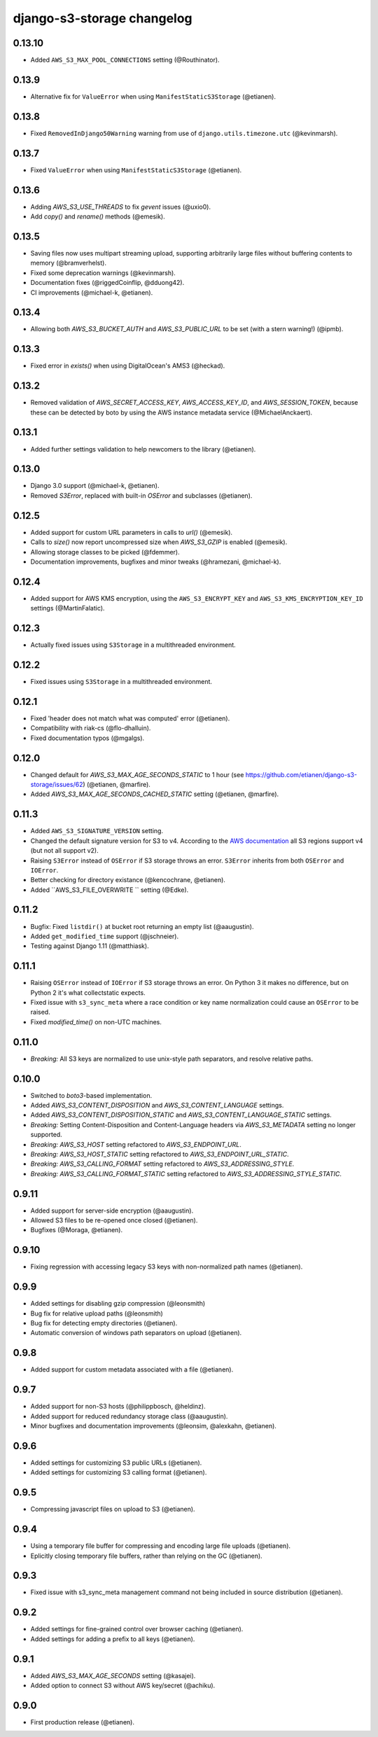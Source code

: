django-s3-storage changelog
===========================

0.13.10
-------

- Added ``AWS_S3_MAX_POOL_CONNECTIONS`` setting (@Routhinator).


0.13.9
------

- Alternative fix for ``ValueError`` when using ``ManifestStaticS3Storage`` (@etianen).

0.13.8
------

- Fixed ``RemovedInDjango50Warning`` warning from use of ``django.utils.timezone.utc`` (@kevinmarsh).

0.13.7
------

- Fixed ``ValueError`` when using ``ManifestStaticS3Storage`` (@etianen).


0.13.6
------

- Adding `AWS_S3_USE_THREADS` to fix `gevent` issues (@uxio0).
- Add `copy()` and `rename()` methods (@emesik).


0.13.5
------

- Saving files now uses multipart streaming upload, supporting arbitrarily large files without buffering contents to
  memory (@bramverhelst).
- Fixed some deprecation warnings (@kevinmarsh).
- Documentation fixes (@riggedCoinflip, @dduong42).
- CI improvements (@michael-k, @etianen).


0.13.4
------

- Allowing both `AWS_S3_BUCKET_AUTH` and `AWS_S3_PUBLIC_URL` to be set (with a stern warning!) (@ipmb).


0.13.3
------

- Fixed error in `exists()` when using DigitalOcean's AMS3 (@heckad).


0.13.2
------

- Removed validation of `AWS_SECRET_ACCESS_KEY`, `AWS_ACCESS_KEY_ID`, and `AWS_SESSION_TOKEN`, because these can
  be detected by boto by using the AWS instance metadata service (@MichaelAnckaert).


0.13.1
------

- Added further settings validation to help newcomers to the library (@etianen).


0.13.0
------

- Django 3.0 support (@michael-k, @etianen).
- Removed `S3Error`, replaced with built-in `OSError` and subclasses (@etianen).


0.12.5
------

- Added support for custom URL parameters in calls to `url()` (@emesik).
- Calls to `size()` now report uncompressed size when `AWS_S3_GZIP` is enabled (@emesik).
- Allowing storage classes to be picked (@fdemmer).
- Documentation improvements, bugfixes and minor tweaks (@hramezani, @michael-k).


0.12.4
------

- Added support for AWS KMS encryption, using the ``AWS_S3_ENCRYPT_KEY`` and ``AWS_S3_KMS_ENCRYPTION_KEY_ID`` settings
  (@MartinFalatic).


0.12.3
------

- Actually fixed issues using ``S3Storage`` in a multithreaded environment.


0.12.2
------

- Fixed issues using ``S3Storage`` in a multithreaded environment.


0.12.1
------

- Fixed 'header does not match what was computed' error (@etianen).
- Compatibility with riak-cs (@flo-dhalluin).
- Fixed documentation typos (@mgalgs).


0.12.0
------

- Changed default for `AWS_S3_MAX_AGE_SECONDS_STATIC` to 1 hour (see https://github.com/etianen/django-s3-storage/issues/62) (@etianen, @marfire).
- Added `AWS_S3_MAX_AGE_SECONDS_CACHED_STATIC` setting (@etianen, @marfire).


0.11.3
------

- Added ``AWS_S3_SIGNATURE_VERSION`` setting.
- Changed the default signature version for S3 to v4.
  According to the `AWS documentation <http://docs.aws.amazon.com/general/latest/gr/rande.html#s3_region>`_ all S3 regions support v4 (but not all support v2).
- Raising ``S3Error`` instead of ``OSError`` if S3 storage throws an error. ``S3Error`` inherits from both ``OSError`` and ``IOError``.
- Better checking for directory existance (@kencochrane, @etianen).
- Added ``AWS_S3_FILE_OVERWRITE `` setting (@Edke).


0.11.2
------

- Bugfix: Fixed ``listdir()`` at bucket root returning an empty list (@aaugustin).
- Added ``get_modified_time`` support (@jschneier).
- Testing against Django 1.11 (@matthiask).


0.11.1
------

- Raising ``OSError`` instead of ``IOError`` if S3 storage throws an error. On Python 3 it makes no difference, but on Python 2 it's what collectstatic expects.
- Fixed issue with ``s3_sync_meta`` where a race condition or key name normalization could cause an ``OSError`` to be raised.
- Fixed `modified_time()` on non-UTC machines.


0.11.0
------

- *Breaking:* All S3 keys are normalized to use unix-style path separators, and resolve relative paths.


0.10.0
------

- Switched to `boto3`-based implementation.
- Added `AWS_S3_CONTENT_DISPOSITION` and `AWS_S3_CONTENT_LANGUAGE` settings.
- Added `AWS_S3_CONTENT_DISPOSITION_STATIC` and `AWS_S3_CONTENT_LANGUAGE_STATIC` settings.
- *Breaking:* Setting Content-Disposition and Content-Language headers via `AWS_S3_METADATA` setting no longer supported.
- *Breaking:* `AWS_S3_HOST` setting refactored to `AWS_S3_ENDPOINT_URL`.
- *Breaking:* `AWS_S3_HOST_STATIC` setting refactored to `AWS_S3_ENDPOINT_URL_STATIC`.
- *Breaking:* `AWS_S3_CALLING_FORMAT` setting refactored to `AWS_S3_ADDRESSING_STYLE`.
- *Breaking:* `AWS_S3_CALLING_FORMAT_STATIC` setting refactored to `AWS_S3_ADDRESSING_STYLE_STATIC`.


0.9.11
------

- Added support for server-side encryption (@aaugustin).
- Allowed S3 files to be re-opened once closed (@etianen).
- Bugfixes (@Moraga, @etianen).


0.9.10
------

- Fixing regression with accessing legacy S3 keys with non-normalized path names (@etianen).


0.9.9
-----

- Added settings for disabling gzip compression (@leonsmith)
- Bug fix for relative upload paths (@leonsmith)
- Bug fix for detecting empty directories (@etianen).
- Automatic conversion of windows path separators on upload (@etianen).


0.9.8
-----

- Added support for custom metadata associated with a file (@etianen).


0.9.7
-----

- Added support for non-S3 hosts (@philippbosch, @heldinz).
- Added support for reduced redundancy storage class (@aaugustin).
- Minor bugfixes and documentation improvements (@leonsim, @alexkahn, @etianen).


0.9.6
-----

- Added settings for customizing S3 public URLs (@etianen).
- Added settings for customizing S3 calling format (@etianen).


0.9.5
-----

- Compressing javascript files on upload to S3 (@etianen).


0.9.4
-----

- Using a temporary file buffer for compressing and encoding large file uploads (@etianen).
- Eplicitly closing temporary file buffers, rather than relying on the GC (@etianen).


0.9.3
-----

- Fixed issue with s3_sync_meta management command not being included in source distribution (@etianen).


0.9.2
-----

- Added settings for fine-grained control over browser caching (@etianen).
- Added settings for adding a prefix to all keys (@etianen).


0.9.1
-----

- Added `AWS_S3_MAX_AGE_SECONDS` setting (@kasajei).
- Added option to connect S3 without AWS key/secret (@achiku).


0.9.0
-----

- First production release (@etianen).
